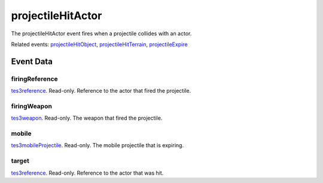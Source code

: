 projectileHitActor
====================================================================================================

The projectileHitActor event fires when a projectile collides with an actor.

Related events: `projectileHitObject`_, `projectileHitTerrain`_, `projectileExpire`_

Event Data
----------------------------------------------------------------------------------------------------

firingReference
~~~~~~~~~~~~~~~~~~~~~~~~~~~~~~~~~~~~~~~~~~~~~~~~~~~~~~~~~~~~~~~~~~~~~~~~~~~~~~~~~~~~~~~~~~~~~~~~~~~~

`tes3reference`_. Read-only. Reference to the actor that fired the projectile.

firingWeapon
~~~~~~~~~~~~~~~~~~~~~~~~~~~~~~~~~~~~~~~~~~~~~~~~~~~~~~~~~~~~~~~~~~~~~~~~~~~~~~~~~~~~~~~~~~~~~~~~~~~~

`tes3weapon`_. Read-only. The weapon that fired the projectile.

mobile
~~~~~~~~~~~~~~~~~~~~~~~~~~~~~~~~~~~~~~~~~~~~~~~~~~~~~~~~~~~~~~~~~~~~~~~~~~~~~~~~~~~~~~~~~~~~~~~~~~~~

`tes3mobileProjectile`_. Read-only. The mobile projectile that is expiring.

target
~~~~~~~~~~~~~~~~~~~~~~~~~~~~~~~~~~~~~~~~~~~~~~~~~~~~~~~~~~~~~~~~~~~~~~~~~~~~~~~~~~~~~~~~~~~~~~~~~~~~

`tes3reference`_. Read-only. Reference to the actor that was hit.

.. _`projectileExpire`: ../../lua/event/projectileExpire.html
.. _`projectileHitObject`: ../../lua/event/projectileHitObject.html
.. _`projectileHitTerrain`: ../../lua/event/projectileHitTerrain.html
.. _`tes3mobileProjectile`: ../../lua/type/tes3mobileProjectile.html
.. _`tes3reference`: ../../lua/type/tes3reference.html
.. _`tes3weapon`: ../../lua/type/tes3weapon.html
